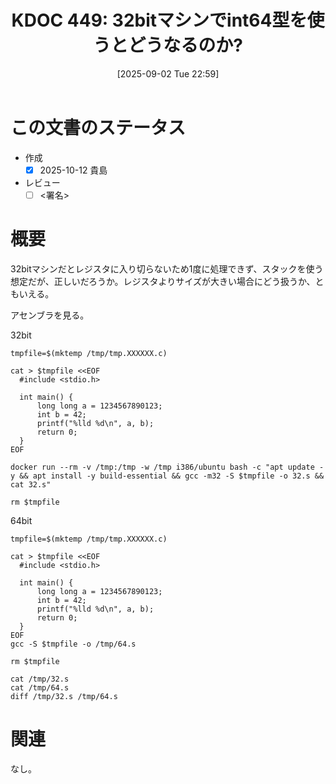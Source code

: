 :properties:
:ID: 20250902T225938
:mtime:    20250904002816
:ctime:    20250902225943
:end:
#+title:      KDOC 449: 32bitマシンでint64型を使うとどうなるのか?
#+date:       [2025-09-02 Tue 22:59]
#+filetags:   :draft:permanent:
#+identifier: 20250902T225938

# (kd/denote-kdoc-rename)
# (denote-rename-file-using-front-matter (buffer-file-name) 0)
# (save-excursion (while (re-search-backward ":draft" nil t) (replace-match "")))
# (flush-lines "^\\#\s.+?")

# ====ポリシー。
# 1ファイル1アイデア。
# 1ファイルで内容を完結させる。
# 常にほかのエントリとリンクする。
# 自分の言葉を使う。
# 参考文献を残しておく。
# 文献メモの場合は、感想と混ぜないこと。1つのアイデアに反する
# ツェッテルカステンの議論に寄与するか。それで本を書けと言われて書けるか
# 頭のなかやツェッテルカステンにある問いとどのようにかかわっているか
# エントリ間の接続を発見したら、接続エントリを追加する。カード間にあるリンクの関係を説明するカード。
# アイデアがまとまったらアウトラインエントリを作成する。リンクをまとめたエントリ。
# エントリを削除しない。古いカードのどこが悪いかを説明する新しいカードへのリンクを追加する。
# 恐れずにカードを追加する。無意味の可能性があっても追加しておくことが重要。
# 個人の感想・意思表明ではない。事実や書籍情報に基づいている

# ====永久保存メモのルール。
# 自分の言葉で書く。
# 後から読み返して理解できる。
# 他のメモと関連付ける。
# ひとつのメモにひとつのことだけを書く。
# メモの内容は1枚で完結させる。
# 論文の中に組み込み、公表できるレベルである。

# ====水準を満たす価値があるか。
# その情報がどういった文脈で使えるか。
# どの程度重要な情報か。
# そのページのどこが本当に必要な部分なのか。
# 公表できるレベルの洞察を得られるか

# ====フロー。
# 1. 「走り書きメモ」「文献メモ」を書く
# 2. 1日1回既存のメモを見て、自分自身の研究、思考、興味にどのように関係してくるかを見る
# 3. 追加すべきものだけ追加する

* この文書のステータス
- 作成
  - [X] 2025-10-12 貴島
- レビュー
  - [ ] <署名>
# (progn (kill-line -1) (insert (format "  - [X] %s 貴島" (format-time-string "%Y-%m-%d"))))

# チェックリスト ================
# 関連をつけた。
# タイトルがフォーマット通りにつけられている。
# 内容をブラウザに表示して読んだ(作成とレビューのチェックは同時にしない)。
# 文脈なく読めるのを確認した。
# おばあちゃんに説明できる。
# いらない見出しを削除した。
# タグを適切にした。
# すべてのコメントを削除した。
* 概要
# 本文(見出しも設定する)

32bitマシンだとレジスタに入り切らないため1度に処理できず、スタックを使う想定だが、正しいだろうか。レジスタよりサイズが大きい場合にどう扱うか、ともいえる。

アセンブラを見る。

#+caption: 32bit
#+begin_src shell :results output
  tmpfile=$(mktemp /tmp/tmp.XXXXXX.c)

  cat > $tmpfile <<EOF
    #include <stdio.h>

    int main() {
        long long a = 1234567890123;
        int b = 42;
        printf("%lld %d\n", a, b);
        return 0;
    }
  EOF

  docker run --rm -v /tmp:/tmp -w /tmp i386/ubuntu bash -c "apt update -y && apt install -y build-essential && gcc -m32 -S $tmpfile -o 32.s && cat 32.s"

  rm $tmpfile
#+end_src

#+caption: 64bit
#+begin_src shell :results output
    tmpfile=$(mktemp /tmp/tmp.XXXXXX.c)

    cat > $tmpfile <<EOF
      #include <stdio.h>

      int main() {
          long long a = 1234567890123;
          int b = 42;
          printf("%lld %d\n", a, b);
          return 0;
      }
    EOF
    gcc -S $tmpfile -o /tmp/64.s

    rm $tmpfile
#+end_src

#+begin_src shell :wrap export diff
  cat /tmp/32.s
  cat /tmp/64.s
  diff /tmp/32.s /tmp/64.s
#+end_src

#+RESULTS:
#+begin_export diff
	.file	"tmp.Q8B7li.c"
	.text
	.section	.rodata
.LC0:
	.string	"%lld %d\n"
	.text
	.globl	main
	.type	main, @function
main:
.LFB0:
	.cfi_startproc
	leal	4(%esp), %ecx
	.cfi_def_cfa 1, 0
	andl	$-16, %esp
	pushl	-4(%ecx)
	pushl	%ebp
	.cfi_escape 0x10,0x5,0x2,0x75,0
	movl	%esp, %ebp
	pushl	%ebx
	pushl	%ecx
	.cfi_escape 0xf,0x3,0x75,0x78,0x6
	.cfi_escape 0x10,0x3,0x2,0x75,0x7c
	subl	$16, %esp
	call	__x86.get_pc_thunk.ax
	addl	$_GLOBAL_OFFSET_TABLE_, %eax
	movl	$1912276171, -16(%ebp)
	movl	$287, -12(%ebp)
	movl	$42, -20(%ebp)
	pushl	-20(%ebp)
	pushl	-12(%ebp)
	pushl	-16(%ebp)
	leal	.LC0@GOTOFF(%eax), %edx
	pushl	%edx
	movl	%eax, %ebx
	call	printf@PLT
	addl	$16, %esp
	movl	$0, %eax
	leal	-8(%ebp), %esp
	popl	%ecx
	.cfi_restore 1
	.cfi_def_cfa 1, 0
	popl	%ebx
	.cfi_restore 3
	popl	%ebp
	.cfi_restore 5
	leal	-4(%ecx), %esp
	.cfi_def_cfa 4, 4
	ret
	.cfi_endproc
.LFE0:
	.size	main, .-main
	.section	.text.__x86.get_pc_thunk.ax,"axG",@progbits,__x86.get_pc_thunk.ax,comdat
	.globl	__x86.get_pc_thunk.ax
	.hidden	__x86.get_pc_thunk.ax
	.type	__x86.get_pc_thunk.ax, @function
__x86.get_pc_thunk.ax:
.LFB1:
	.cfi_startproc
	movl	(%esp), %eax
	ret
	.cfi_endproc
.LFE1:
	.ident	"GCC: (Ubuntu 7.5.0-3ubuntu1~18.04) 7.5.0"
	.section	.note.GNU-stack,"",@progbits
	.file	"tmp.wWxeed.c"
	.text
	.section	.rodata
.LC0:
	.string	"%lld %d\n"
	.text
	.globl	main
	.type	main, @function
main:
.LFB0:
	.cfi_startproc
	endbr64
	pushq	%rbp
	.cfi_def_cfa_offset 16
	.cfi_offset 6, -16
	movq	%rsp, %rbp
	.cfi_def_cfa_register 6
	subq	$16, %rsp
	movabsq	$1234567890123, %rax
	movq	%rax, -8(%rbp)
	movl	$42, -12(%rbp)
	movl	-12(%rbp), %edx
	movq	-8(%rbp), %rax
	movq	%rax, %rsi
	leaq	.LC0(%rip), %rax
	movq	%rax, %rdi
	movl	$0, %eax
	call	printf@PLT
	movl	$0, %eax
	leave
	.cfi_def_cfa 7, 8
	ret
	.cfi_endproc
.LFE0:
	.size	main, .-main
	.ident	"GCC: (Ubuntu 13.3.0-6ubuntu2~24.04) 13.3.0"
	.section	.note.GNU-stack,"",@progbits
	.section	.note.gnu.property,"a"
	.align 8
	.long	1f - 0f
	.long	4f - 1f
	.long	5
0:
	.string	"GNU"
1:
	.align 8
	.long	0xc0000002
	.long	3f - 2f
2:
	.long	0x3
3:
	.align 8
4:
1c1
< 	.file	"tmp.Q8B7li.c"
---
> 	.file	"tmp.wWxeed.c"
12,34c12,27
< 	leal	4(%esp), %ecx
< 	.cfi_def_cfa 1, 0
< 	andl	$-16, %esp
< 	pushl	-4(%ecx)
< 	pushl	%ebp
< 	.cfi_escape 0x10,0x5,0x2,0x75,0
< 	movl	%esp, %ebp
< 	pushl	%ebx
< 	pushl	%ecx
< 	.cfi_escape 0xf,0x3,0x75,0x78,0x6
< 	.cfi_escape 0x10,0x3,0x2,0x75,0x7c
< 	subl	$16, %esp
< 	call	__x86.get_pc_thunk.ax
< 	addl	$_GLOBAL_OFFSET_TABLE_, %eax
< 	movl	$1912276171, -16(%ebp)
< 	movl	$287, -12(%ebp)
< 	movl	$42, -20(%ebp)
< 	pushl	-20(%ebp)
< 	pushl	-12(%ebp)
< 	pushl	-16(%ebp)
< 	leal	.LC0@GOTOFF(%eax), %edx
< 	pushl	%edx
< 	movl	%eax, %ebx
---
> 	endbr64
> 	pushq	%rbp
> 	.cfi_def_cfa_offset 16
> 	.cfi_offset 6, -16
> 	movq	%rsp, %rbp
> 	.cfi_def_cfa_register 6
> 	subq	$16, %rsp
> 	movabsq	$1234567890123, %rax
> 	movq	%rax, -8(%rbp)
> 	movl	$42, -12(%rbp)
> 	movl	-12(%rbp), %edx
> 	movq	-8(%rbp), %rax
> 	movq	%rax, %rsi
> 	leaq	.LC0(%rip), %rax
> 	movq	%rax, %rdi
> 	movl	$0, %eax
36d28
< 	addl	$16, %esp
38,47c30,31
< 	leal	-8(%ebp), %esp
< 	popl	%ecx
< 	.cfi_restore 1
< 	.cfi_def_cfa 1, 0
< 	popl	%ebx
< 	.cfi_restore 3
< 	popl	%ebp
< 	.cfi_restore 5
< 	leal	-4(%ecx), %esp
< 	.cfi_def_cfa 4, 4
---
> 	leave
> 	.cfi_def_cfa 7, 8
52,63c36
< 	.section	.text.__x86.get_pc_thunk.ax,"axG",@progbits,__x86.get_pc_thunk.ax,comdat
< 	.globl	__x86.get_pc_thunk.ax
< 	.hidden	__x86.get_pc_thunk.ax
< 	.type	__x86.get_pc_thunk.ax, @function
< __x86.get_pc_thunk.ax:
< .LFB1:
< 	.cfi_startproc
< 	movl	(%esp), %eax
< 	ret
< 	.cfi_endproc
< .LFE1:
< 	.ident	"GCC: (Ubuntu 7.5.0-3ubuntu1~18.04) 7.5.0"
---
> 	.ident	"GCC: (Ubuntu 13.3.0-6ubuntu2~24.04) 13.3.0"
64a38,53
> 	.section	.note.gnu.property,"a"
> 	.align 8
> 	.long	1f - 0f
> 	.long	4f - 1f
> 	.long	5
> 0:
> 	.string	"GNU"
> 1:
> 	.align 8
> 	.long	0xc0000002
> 	.long	3f - 2f
> 2:
> 	.long	0x3
> 3:
> 	.align 8
> 4:
#+end_export

* 関連
# 関連するエントリ。なぜ関連させたか理由を書く。意味のあるつながりを意識的につくる。
# - この事実は自分のこのアイデアとどう整合するか。
# - この現象はあの理論でどう説明できるか。
# - ふたつのアイデアは互いに矛盾するか、互いを補っているか。
# - いま聞いた内容は以前に聞いたことがなかったか。
# - メモ y についてメモ x はどういう意味か。
# - 対立する
# - 修正する
# - 補足する
# - 付け加えるもの
# - アイデア同士を組み合わせて新しいものを生み出せないか
# - どんな疑問が浮かんだか
なし。
